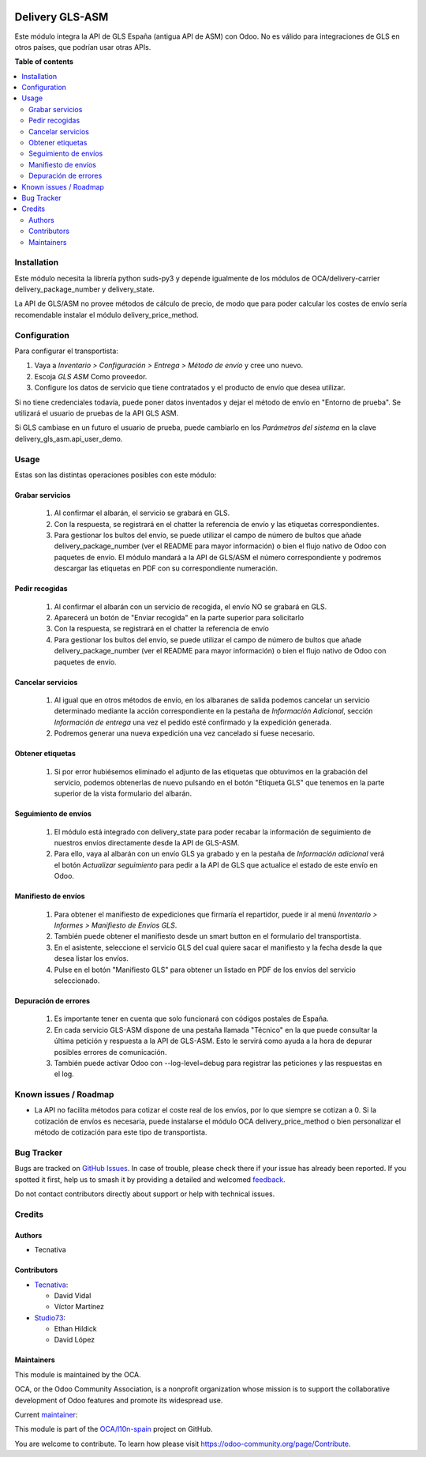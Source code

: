 .. image:: https://odoo-community.org/readme-banner-image
   :target: https://odoo-community.org/get-involved?utm_source=readme
   :alt: Odoo Community Association

================
Delivery GLS-ASM
================

.. 
   !!!!!!!!!!!!!!!!!!!!!!!!!!!!!!!!!!!!!!!!!!!!!!!!!!!!
   !! This file is generated by oca-gen-addon-readme !!
   !! changes will be overwritten.                   !!
   !!!!!!!!!!!!!!!!!!!!!!!!!!!!!!!!!!!!!!!!!!!!!!!!!!!!
   !! source digest: sha256:3aaa8432e8609e05c769f715def14917e2f1eeebaca9bb9ac2803756e5fd5892
   !!!!!!!!!!!!!!!!!!!!!!!!!!!!!!!!!!!!!!!!!!!!!!!!!!!!

.. |badge1| image:: https://img.shields.io/badge/maturity-Beta-yellow.png
    :target: https://odoo-community.org/page/development-status
    :alt: Beta
.. |badge2| image:: https://img.shields.io/badge/license-AGPL--3-blue.png
    :target: http://www.gnu.org/licenses/agpl-3.0-standalone.html
    :alt: License: AGPL-3
.. |badge3| image:: https://img.shields.io/badge/github-OCA%2Fl10n--spain-lightgray.png?logo=github
    :target: https://github.com/OCA/l10n-spain/tree/18.0/delivery_gls_asm
    :alt: OCA/l10n-spain
.. |badge4| image:: https://img.shields.io/badge/weblate-Translate%20me-F47D42.png
    :target: https://translation.odoo-community.org/projects/l10n-spain-18-0/l10n-spain-18-0-delivery_gls_asm
    :alt: Translate me on Weblate
.. |badge5| image:: https://img.shields.io/badge/runboat-Try%20me-875A7B.png
    :target: https://runboat.odoo-community.org/builds?repo=OCA/l10n-spain&target_branch=18.0
    :alt: Try me on Runboat

|badge1| |badge2| |badge3| |badge4| |badge5|

Este módulo integra la API de GLS España (antigua API de ASM) con Odoo.
No es válido para integraciones de GLS en otros países, que podrían usar
otras APIs.

**Table of contents**

.. contents::
   :local:

Installation
============

Este módulo necesita la librería python suds-py3 y depende igualmente de
los módulos de OCA/delivery-carrier delivery_package_number y
delivery_state.

La API de GLS/ASM no provee métodos de cálculo de precio, de modo que
para poder calcular los costes de envío sería recomendable instalar el
módulo delivery_price_method.

Configuration
=============

Para configurar el transportista:

1. Vaya a *Inventario > Configuración > Entrega > Método de envío* y
   cree uno nuevo.
2. Escoja *GLS ASM* Como proveedor.
3. Configure los datos de servicio que tiene contratados y el producto
   de envío que desea utilizar.

Si no tiene credenciales todavía, puede poner datos inventados y dejar
el método de envío en "Entorno de prueba". Se utilizará el usuario de
pruebas de la API GLS ASM.

Si GLS cambiase en un futuro el usuario de prueba, puede cambiarlo en
los *Parámetros del sistema* en la clave delivery_gls_asm.api_user_demo.

Usage
=====

Estas son las distintas operaciones posibles con este módulo:

Grabar servicios
----------------

   1. Al confirmar el albarán, el servicio se grabará en GLS.
   2. Con la respuesta, se registrará en el chatter la referencia de
      envío y las etiquetas correspondientes.
   3. Para gestionar los bultos del envío, se puede utilizar el campo de
      número de bultos que añade delivery_package_number (ver el README
      para mayor información) o bien el flujo nativo de Odoo con
      paquetes de envío. El módulo mandará a la API de GLS/ASM el número
      correspondiente y podremos descargar las etiquetas en PDF con su
      correspondiente numeración.

Pedir recogidas
---------------

   1. Al confirmar el albarán con un servicio de recogida, el envío NO
      se grabará en GLS.
   2. Aparecerá un botón de "Enviar recogida" en la parte superior para
      solicitarlo
   3. Con la respuesta, se registrará en el chatter la referencia de
      envío
   4. Para gestionar los bultos del envío, se puede utilizar el campo de
      número de bultos que añade delivery_package_number (ver el README
      para mayor información) o bien el flujo nativo de Odoo con
      paquetes de envío.

Cancelar servicios
------------------

   1. Al igual que en otros métodos de envío, en los albaranes de salida
      podemos cancelar un servicio determinado mediante la acción
      correspondiente en la pestaña de *Información Adicional*, sección
      *Información de entrega* una vez el pedido esté confirmado y la
      expedición generada.
   2. Podremos generar una nueva expedición una vez cancelado si fuese
      necesario.

Obtener etiquetas
-----------------

   1. Si por error hubiésemos eliminado el adjunto de las etiquetas que
      obtuvimos en la grabación del servicio, podemos obtenerlas de
      nuevo pulsando en el botón "Etiqueta GLS" que tenemos en la parte
      superior de la vista formulario del albarán.

Seguimiento de envíos
---------------------

   1. El módulo está integrado con delivery_state para poder recabar la
      información de seguimiento de nuestros envíos directamente desde
      la API de GLS-ASM.
   2. Para ello, vaya al albarán con un envío GLS ya grabado y en la
      pestaña de *Información adicional* verá el botón *Actualizar
      seguimiento* para pedir a la API de GLS que actualice el estado de
      este envío en Odoo.

Manifiesto de envíos
--------------------

   1. Para obtener el manifiesto de expediciones que firmaría el
      repartidor, puede ir al menú *Inventario > Informes > Manifiesto
      de Envíos GLS*.
   2. También puede obtener el manifiesto desde un smart button en el
      formulario del transportista.
   3. En el asistente, seleccione el servicio GLS del cual quiere sacar
      el manifiesto y la fecha desde la que desea listar los envíos.
   4. Pulse en el botón "Manifiesto GLS" para obtener un listado en PDF
      de los envíos del servicio seleccionado.

Depuración de errores
---------------------

   1. Es importante tener en cuenta que solo funcionará con códigos
      postales de España.
   2. En cada servicio GLS-ASM dispone de una pestaña llamada "Técnico"
      en la que puede consultar la última petición y respuesta a la API
      de GLS-ASM. Esto le servirá como ayuda a la hora de depurar
      posibles errores de comunicación.
   3. También puede activar Odoo con --log-level=debug para registrar
      las peticiones y las respuestas en el log.

Known issues / Roadmap
======================

- La API no facilita métodos para cotizar el coste real de los envíos,
  por lo que siempre se cotizan a 0. Si la cotización de envíos es
  necesaria, puede instalarse el módulo OCA delivery_price_method o bien
  personalizar el método de cotización para este tipo de transportista.

Bug Tracker
===========

Bugs are tracked on `GitHub Issues <https://github.com/OCA/l10n-spain/issues>`_.
In case of trouble, please check there if your issue has already been reported.
If you spotted it first, help us to smash it by providing a detailed and welcomed
`feedback <https://github.com/OCA/l10n-spain/issues/new?body=module:%20delivery_gls_asm%0Aversion:%2018.0%0A%0A**Steps%20to%20reproduce**%0A-%20...%0A%0A**Current%20behavior**%0A%0A**Expected%20behavior**>`_.

Do not contact contributors directly about support or help with technical issues.

Credits
=======

Authors
-------

* Tecnativa

Contributors
------------

- `Tecnativa <https://www.tecnativa.com>`__:

  - David Vidal
  - Víctor Martínez

- `Studio73 <https://www.studio73.es>`__:

  - Ethan Hildick
  - David López

Maintainers
-----------

This module is maintained by the OCA.

.. image:: https://odoo-community.org/logo.png
   :alt: Odoo Community Association
   :target: https://odoo-community.org

OCA, or the Odoo Community Association, is a nonprofit organization whose
mission is to support the collaborative development of Odoo features and
promote its widespread use.

.. |maintainer-hildickethan| image:: https://github.com/hildickethan.png?size=40px
    :target: https://github.com/hildickethan
    :alt: hildickethan

Current `maintainer <https://odoo-community.org/page/maintainer-role>`__:

|maintainer-hildickethan| 

This module is part of the `OCA/l10n-spain <https://github.com/OCA/l10n-spain/tree/18.0/delivery_gls_asm>`_ project on GitHub.

You are welcome to contribute. To learn how please visit https://odoo-community.org/page/Contribute.

